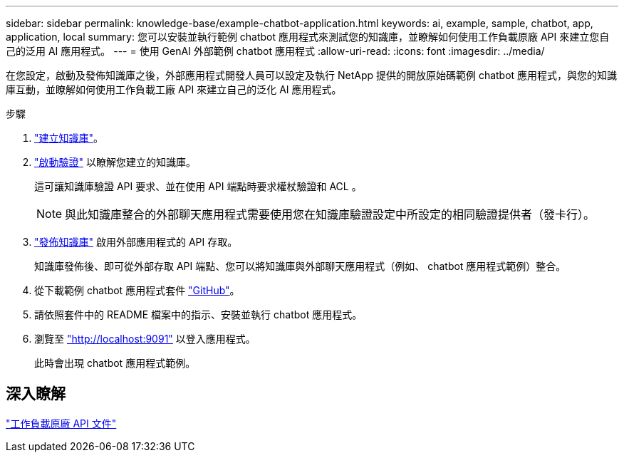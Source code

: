 ---
sidebar: sidebar 
permalink: knowledge-base/example-chatbot-application.html 
keywords: ai, example, sample, chatbot, app, application, local 
summary: 您可以安裝並執行範例 chatbot 應用程式來測試您的知識庫，並瞭解如何使用工作負載原廠 API 來建立您自己的泛用 AI 應用程式。 
---
= 使用 GenAI 外部範例 chatbot 應用程式
:allow-uri-read: 
:icons: font
:imagesdir: ../media/


[role="lead"]
在您設定，啟動及發佈知識庫之後，外部應用程式開發人員可以設定及執行 NetApp 提供的開放原始碼範例 chatbot 應用程式，與您的知識庫互動，並瞭解如何使用工作負載工廠 API 來建立自己的泛化 AI 應用程式。

.步驟
. link:create-knowledgebase.html["建立知識庫"]。
. link:activate-authentication.html["啟動驗證"] 以瞭解您建立的知識庫。
+
這可讓知識庫驗證 API 要求、並在使用 API 端點時要求權杖驗證和 ACL 。

+

NOTE: 與此知識庫整合的外部聊天應用程式需要使用您在知識庫驗證設定中所設定的相同驗證提供者（發卡行）。

. link:publish-knowledgebase.html["發佈知識庫"] 啟用外部應用程式的 API 存取。
+
知識庫發佈後、即可從外部存取 API 端點、您可以將知識庫與外部聊天應用程式（例如、 chatbot 應用程式範例）整合。

. 從下載範例 chatbot 應用程式套件 https://github.com/NetApp/FSx-ONTAP-samples-scripts/tree/main/AI/GenAI-ChatBot-application-sample["GitHub"^]。
. 請依照套件中的 README 檔案中的指示、安裝並執行 chatbot 應用程式。
. 瀏覽至 http://localhost:9091["http://localhost:9091"] 以登入應用程式。
+
此時會出現 chatbot 應用程式範例。





== 深入瞭解

https://console.workloads.netapp.com/api-doc["工作負載原廠 API 文件"]
